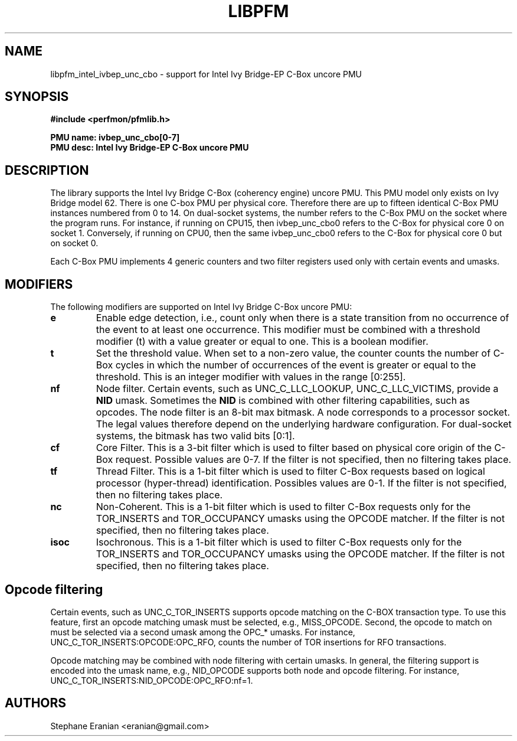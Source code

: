.TH LIBPFM 3  "February, 2014" "" "Linux Programmer's Manual"
.SH NAME
libpfm_intel_ivbep_unc_cbo - support for Intel Ivy Bridge-EP C-Box uncore PMU
.SH SYNOPSIS
.nf
.B #include <perfmon/pfmlib.h>
.sp
.B PMU name: ivbep_unc_cbo[0-7]
.B PMU desc: Intel Ivy Bridge-EP C-Box uncore PMU
.sp
.SH DESCRIPTION
The library supports the Intel Ivy Bridge C-Box (coherency engine) uncore PMU.
This PMU model only exists on Ivy Bridge model 62. There is one C-box
PMU per physical core. Therefore there are up to fifteen identical C-Box PMU instances
numbered from 0 to 14. On dual-socket systems, the number refers to the C-Box
PMU on the socket where the program runs. For instance, if running on CPU15, then
ivbep_unc_cbo0 refers to the C-Box for physical core 0 on socket 1. Conversely,
if running on CPU0, then the same ivbep_unc_cbo0 refers to the C-Box for physical
core 0 but on socket 0.

Each C-Box PMU implements 4 generic counters and two filter registers used only
with certain events and umasks.

.SH MODIFIERS
The following modifiers are supported on Intel Ivy Bridge C-Box uncore PMU:
.TP
.B e
Enable edge detection, i.e., count only when there is a state transition from no occurrence of the event to at least one occurrence. This modifier must be combined with a threshold modifier (t) with a value greater or equal to one.  This is a boolean modifier.
.TP
.B t
Set the threshold value. When set to a non-zero value, the counter counts the number
of C-Box cycles in which the number of occurrences of the event is greater or equal to
the threshold.  This is an integer modifier with values in the range [0:255].
.TP
.B nf
Node filter. Certain events, such as UNC_C_LLC_LOOKUP, UNC_C_LLC_VICTIMS, provide a \fBNID\fR umask.
Sometimes the \fBNID\fR is combined with other filtering capabilities, such as opcodes.
The node filter is an 8-bit max bitmask. A node corresponds to a processor
socket. The legal values therefore depend on the underlying hardware configuration. For
dual-socket systems, the bitmask has two valid bits [0:1].
.TP
.B cf
Core Filter. This is a 3-bit filter which is used to filter based on physical core origin
of the C-Box request. Possible values are 0-7. If the filter is not specified, then no
filtering takes place.
.TP
.B tf
Thread Filter. This is a 1-bit filter which is used to filter C-Box requests based on logical
processor (hyper-thread) identification. Possibles values are 0-1. If the filter is not
specified, then no filtering takes place.
.TP
.B nc
Non-Coherent. This is a 1-bit filter which is used to filter C-Box requests only for the
TOR_INSERTS and TOR_OCCUPANCY umasks using the OPCODE matcher. If the filter is not
specified, then no filtering takes place.
.TP
.B isoc
Isochronous. This is a 1-bit filter which is used to filter C-Box requests only for the
TOR_INSERTS and TOR_OCCUPANCY umasks using the OPCODE matcher. If the filter is not
specified, then no filtering takes place.

.SH Opcode filtering

Certain events, such as UNC_C_TOR_INSERTS supports opcode matching on the C-BOX transaction
type. To use this feature, first an opcode matching umask must be selected, e.g., MISS_OPCODE.
Second, the opcode to match on must be selected via a second umask among the OPC_* umasks.
For instance, UNC_C_TOR_INSERTS:OPCODE:OPC_RFO, counts the number of TOR insertions for RFO
transactions. 

Opcode matching may be combined with node filtering with certain umasks. In general, the
filtering support is encoded into the umask name, e.g., NID_OPCODE supports both
node and opcode filtering. For instance, UNC_C_TOR_INSERTS:NID_OPCODE:OPC_RFO:nf=1.

.SH AUTHORS
.nf
Stephane Eranian <eranian@gmail.com>
.if
.PP
